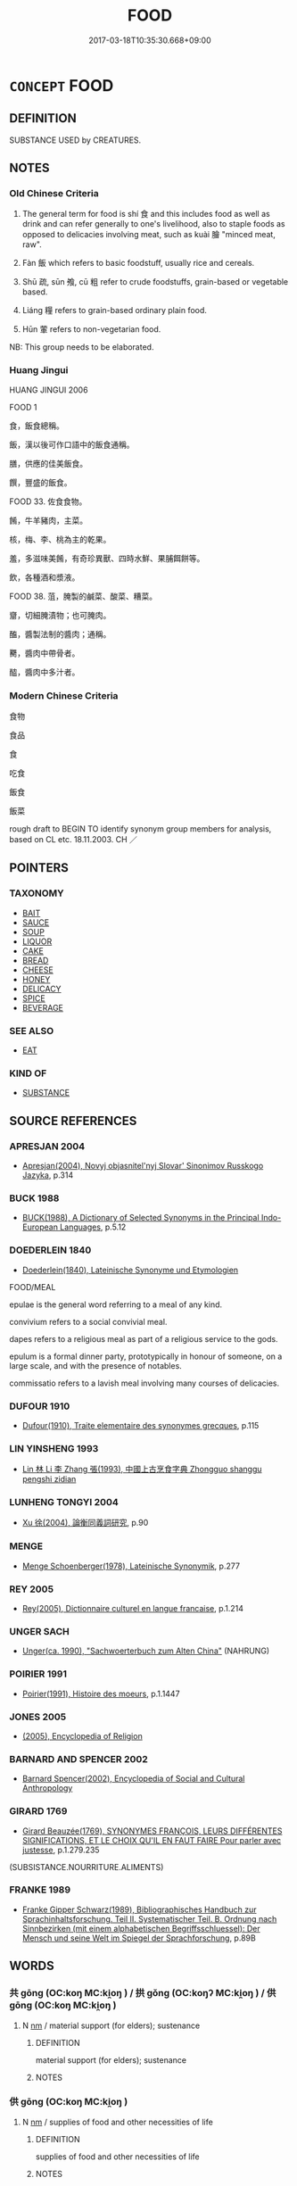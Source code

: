 # -*- mode: mandoku-tls-view -*-
#+TITLE: FOOD
#+DATE: 2017-03-18T10:35:30.668+09:00        
#+STARTUP: content
* =CONCEPT= FOOD
:PROPERTIES:
:CUSTOM_ID: uuid-0a5fe84c-54dd-4e85-9fdb-25fe8a30c5a7
:SYNONYM+:  NOURISHMENT
:SYNONYM+:  SUSTENANCE
:SYNONYM+:  NUTRIMENT
:SYNONYM+:  FARE
:SYNONYM+:  BREAD
:SYNONYM+:  DAILY BREAD
:SYNONYM+:  COOKING
:SYNONYM+:  CUISINE
:SYNONYM+:  FOODSTUFFS
:SYNONYM+:  EDIBLES
:SYNONYM+:  PROVENDER
:SYNONYM+:  REFRESHMENTS
:SYNONYM+:  MEALS
:SYNONYM+:  PROVISIONS
:SYNONYM+:  RATIONS
:SYNONYM+:  SOLIDS
:SYNONYM+:  INFORMAL EATS
:SYNONYM+:  EATABLES
:SYNONYM+:  NOSH
:SYNONYM+:  GRUB
:SYNONYM+:  CHOW
:SYNONYM+:  VITTLES
:SYNONYM+:  FORMAL COMESTIBLES
:SYNONYM+:  LITERARY VIANDS
:SYNONYM+:  DATED VICTUALS
:SYNONYM+:  ARCHAIC COMMONS
:SYNONYM+:  MEAT
:SYNONYM+:  ALIMENT
:TR_ZH: 食品
:TR_OCH: 食／飯
:END:
** DEFINITION

SUBSTANCE USED by CREATURES.

** NOTES

*** Old Chinese Criteria
1. The general term for food is shí 食 and this includes food as well as drink and can refer generally to one's livelihood, also to staple foods as opposed to delicacies involving meat, such as kuài 膾 "minced meat, raw".

2. Fàn 飯 which refers to basic foodstuff, usually rice and cereals.

3. Shū 疏, sūn 飧, cū 粗 refer to crude foodstuffs, grain-based or vegetable based.

4. Liáng 糧 refers to grain-based ordinary plain food.

5. Hūn 葷 refers to non-vegetarian food.

NB: This group needs to be elaborated.

*** Huang Jingui
HUANG JINGUI 2006

FOOD 1

食，飯食總稱。

飯，漢以後可作口語中的飯食通稱。

膳，供應的佳美飯食。

饌，豐盛的飯食。

FOOD 33. 佐食食物。

餚，牛羊豬肉，主菜。

核，梅、李、桃為主的乾果。

羞，多滋味美餚，有奇珍異獸、四時水鮮、果脯餌餅等。

飲，各種酒和漿液。

FOOD 38. 菹，腌製的鹹菜、酸菜、糟菜。

齏，切細腌漬物；也可腌肉。

醢，醬製法制的醬肉；通稱。

臡，醬肉中帶骨者。

醓，醬肉中多汁者。

*** Modern Chinese Criteria
食物

食品

食

吃食

飯食

飯菜

rough draft to BEGIN TO identify synonym group members for analysis, based on CL etc. 18.11.2003. CH ／

** POINTERS
*** TAXONOMY
 - [[tls:concept:BAIT][BAIT]]
 - [[tls:concept:SAUCE][SAUCE]]
 - [[tls:concept:SOUP][SOUP]]
 - [[tls:concept:LIQUOR][LIQUOR]]
 - [[tls:concept:CAKE][CAKE]]
 - [[tls:concept:BREAD][BREAD]]
 - [[tls:concept:CHEESE][CHEESE]]
 - [[tls:concept:HONEY][HONEY]]
 - [[tls:concept:DELICACY][DELICACY]]
 - [[tls:concept:SPICE][SPICE]]
 - [[tls:concept:BEVERAGE][BEVERAGE]]

*** SEE ALSO
 - [[tls:concept:EAT][EAT]]

*** KIND OF
 - [[tls:concept:SUBSTANCE][SUBSTANCE]]

** SOURCE REFERENCES
*** APRESJAN 2004
 - [[cite:APRESJAN-2004][Apresjan(2004), Novyj objasnitel'nyj Slovar' Sinonimov Russkogo Jazyka]], p.314

*** BUCK 1988
 - [[cite:BUCK-1988][BUCK(1988), A Dictionary of Selected Synonyms in the Principal Indo-European Languages]], p.5.12

*** DOEDERLEIN 1840
 - [[cite:DOEDERLEIN-1840][Doederlein(1840), Lateinische Synonyme und Etymologien]]

FOOD/MEAL

epulae is the general word referring to a meal of any kind.

convivium refers to a social convivial meal.

dapes refers to a religious meal as part of a religious service to the gods.

epulum is a formal dinner party, prototypically in honour of someone, on a large scale, and with the presence of notables.

commissatio refers to a lavish meal involving many courses of delicacies.

*** DUFOUR 1910
 - [[cite:DUFOUR-1910][Dufour(1910), Traite elementaire des synonymes grecques]], p.115

*** LIN YINSHENG 1993
 - [[cite:LIN-YINSHENG-1993][Lin  林 Li 李 Zhang 張(1993), 中國上古烹食字典 Zhongguo shanggu pengshi zidian]]
*** LUNHENG TONGYI 2004
 - [[cite:LUNHENG-TONGYI-2004][Xu 徐(2004), 論衡同義詞研究]], p.90

*** MENGE
 - [[cite:MENGE][Menge Schoenberger(1978), Lateinische Synonymik]], p.277

*** REY 2005
 - [[cite:REY-2005][Rey(2005), Dictionnaire culturel en langue francaise]], p.1.214

*** UNGER SACH
 - [[cite:UNGER-SACH][Unger(ca. 1990), "Sachwoerterbuch zum Alten China"]] (NAHRUNG)
*** POIRIER 1991
 - [[cite:POIRIER-1991][Poirier(1991), Histoire des moeurs]], p.1.1447

*** JONES 2005
 - [[cite:JONES-2005][(2005), Encyclopedia of Religion]]
*** BARNARD AND SPENCER 2002
 - [[cite:BARNARD-AND-SPENCER-2002][Barnard Spencer(2002), Encyclopedia of Social and Cultural Anthropology]]
*** GIRARD 1769
 - [[cite:GIRARD-1769][Girard Beauzée(1769), SYNONYMES FRANÇOIS, LEURS DIFFÉRENTES SIGNIFICATIONS, ET LE CHOIX QU'IL EN FAUT FAIRE Pour parler avec justesse]], p.1.279.235
 (SUBSISTANCE.NOURRITURE.ALIMENTS)
*** FRANKE 1989
 - [[cite:FRANKE-1989][Franke Gipper Schwarz(1989), Bibliographisches Handbuch zur Sprachinhaltsforschung. Teil II. Systematischer Teil. B. Ordnung nach Sinnbezirken (mit einem alphabetischen Begriffsschluessel): Der Mensch und seine Welt im Spiegel der Sprachforschung]], p.89B

** WORDS
   :PROPERTIES:
   :VISIBILITY: children
   :END:
*** 共 gōng (OC:koŋ MC:ki̯oŋ ) / 拱 gǒng (OC:koŋʔ MC:ki̯oŋ ) / 供 gōng (OC:koŋ MC:ki̯oŋ )
:PROPERTIES:
:CUSTOM_ID: uuid-2b6aab22-3fae-4509-b947-a7ec7baa9d8c
:Char+: 共(12,4/6) 
:Char+: 拱(64,6/9) 
:Char+: 供(9,6/8) 
:GY_IDS+: uuid-df0ef17d-04e9-4382-87d5-e6a239d1682b
:PY+: gōng     
:OC+: koŋ     
:MC+: ki̯oŋ     
:GY_IDS+: uuid-9d86a8d1-b69d-436e-be08-bce0842f224a
:PY+: gǒng     
:OC+: koŋʔ     
:MC+: ki̯oŋ     
:GY_IDS+: uuid-50a06f42-f097-493f-ae19-9a1d0ef56fe6
:PY+: gōng     
:OC+: koŋ     
:MC+: ki̯oŋ     
:END: 
**** N [[tls:syn-func::#uuid-e917a78b-5500-4276-a5fe-156b8bdecb7b][nm]] / material support (for elders); sustenance
:PROPERTIES:
:CUSTOM_ID: uuid-4725a1be-04a6-404b-a969-f76eab598828
:WARRING-STATES-CURRENCY: 4
:END:
****** DEFINITION

material support (for elders); sustenance

****** NOTES

*** 供 gōng (OC:koŋ MC:ki̯oŋ )
:PROPERTIES:
:CUSTOM_ID: uuid-b42b1be3-0788-4dcb-99bb-98604efcfce3
:Char+: 供(9,6/8) 
:GY_IDS+: uuid-50a06f42-f097-493f-ae19-9a1d0ef56fe6
:PY+: gōng     
:OC+: koŋ     
:MC+: ki̯oŋ     
:END: 
**** N [[tls:syn-func::#uuid-e917a78b-5500-4276-a5fe-156b8bdecb7b][nm]] / supplies of food and other necessities of life
:PROPERTIES:
:CUSTOM_ID: uuid-44b34062-7966-4a6f-8d08-8d0c814f50e6
:WARRING-STATES-CURRENCY: 3
:END:
****** DEFINITION

supplies of food and other necessities of life

****** NOTES

*** 具 jù (OC:ɡos MC:gi̯o )
:PROPERTIES:
:CUSTOM_ID: uuid-53151888-76e2-4c2f-bb09-abf743648c6c
:Char+: 具(12,6/8) 
:GY_IDS+: uuid-aa2a7159-1647-43b5-aa68-7568d264d84c
:PY+: jù     
:OC+: ɡos     
:MC+: gi̯o     
:END: 
**** N [[tls:syn-func::#uuid-76be1df4-3d73-4e5f-bbc2-729542645bc8][nab]] {[[tls:sem-feat::#uuid-f55cff2f-f0e3-4f08-a89c-5d08fcf3fe89][act]]} / preparations for a meal
:PROPERTIES:
:CUSTOM_ID: uuid-d565a891-3b19-43a9-8a66-05db4cc80bf0
:WARRING-STATES-CURRENCY: 2
:END:
****** DEFINITION

preparations for a meal

****** NOTES

*** 疏 shū (OC:sqra MC:ʂi̯ɤ )
:PROPERTIES:
:CUSTOM_ID: uuid-917c0b0b-fecf-4dc7-93d5-b40eac5b7df2
:Char+: 疏(103,7/12) 
:GY_IDS+: uuid-a09005af-0806-4a40-bb68-a4edff679243
:PY+: shū     
:OC+: sqra     
:MC+: ʂi̯ɤ     
:END: 
**** N [[tls:syn-func::#uuid-e917a78b-5500-4276-a5fe-156b8bdecb7b][nm]] / plain, undistinguished food, particularly vegetables[is there any nominal usage ??; usually used as...
:PROPERTIES:
:CUSTOM_ID: uuid-6bb62662-de45-4fa3-bfba-f59f32213309
:WARRING-STATES-CURRENCY: 3
:END:
****** DEFINITION

plain, undistinguished food, particularly vegetables

[is there any nominal usage ??; usually used as vadN: see COARSE][CA]

****** NOTES

*** 皽 zhāo (OC:tjaw MC:tɕiɛu )
:PROPERTIES:
:CUSTOM_ID: uuid-ab97258b-4fc9-4320-81c8-63f60c827ff3
:Char+: 皽(107,13/18) 
:GY_IDS+: uuid-bca02b4f-8c33-4bf9-8406-d78e74d6dbc7
:PY+: zhāo     
:OC+: tjaw     
:MC+: tɕiɛu     
:END: 
**** N [[tls:syn-func::#uuid-e917a78b-5500-4276-a5fe-156b8bdecb7b][nm]] / scurf (of fried meat,etc.)
:PROPERTIES:
:CUSTOM_ID: uuid-7901cdd0-3efa-4cd4-963b-2f63448ed6fa
:END:
****** DEFINITION

scurf (of fried meat,etc.)

****** NOTES

*** 福 fú (OC:pɯɡ MC:puk )
:PROPERTIES:
:CUSTOM_ID: uuid-4d544d96-7b58-4cd3-84fb-6057e527ff55
:Char+: 福(113,9/14) 
:GY_IDS+: uuid-ec66d029-10db-45b6-bcef-e7a8e33bc3ce
:PY+: fú     
:OC+: pɯɡ     
:MC+: puk     
:END: 
**** N [[tls:syn-func::#uuid-e917a78b-5500-4276-a5fe-156b8bdecb7b][nm]] / sacrificial meat and wine
:PROPERTIES:
:CUSTOM_ID: uuid-812f5ce7-578a-45dc-9ca4-bb2890014454
:WARRING-STATES-CURRENCY: 3
:END:
****** DEFINITION

sacrificial meat and wine

****** NOTES

*** 積 jī (OC:skleɡ MC:tsiɛk )
:PROPERTIES:
:CUSTOM_ID: uuid-3f3f82ce-a853-4354-899f-e09473d639f1
:Char+: 積(115,11/16) 
:GY_IDS+: uuid-c7989225-3ec8-42fe-a6ec-61f758bfb111
:PY+: jī     
:OC+: skleɡ     
:MC+: tsiɛk     
:END: 
**** N [[tls:syn-func::#uuid-e917a78b-5500-4276-a5fe-156b8bdecb7b][nm]] / supplies (esp. of food)
:PROPERTIES:
:CUSTOM_ID: uuid-9f537f4b-6fec-43a9-95ff-4f87e4b81dce
:WARRING-STATES-CURRENCY: 3
:END:
****** DEFINITION

supplies (esp. of food)

****** NOTES

*** 籹 nǚ (OC:naʔ MC:ɳi̯ɤ )
:PROPERTIES:
:CUSTOM_ID: uuid-24e6e996-7ef4-47d5-80fb-21bb596af8e0
:Char+: 籹(119,3/9) 
:GY_IDS+: uuid-23a9b648-aff5-408a-9c8b-01f40e6c0af9
:PY+: nǚ     
:OC+: naʔ     
:MC+: ɳi̯ɤ     
:END: 
**** N [[tls:syn-func::#uuid-e917a78b-5500-4276-a5fe-156b8bdecb7b][nm]] / dumplings made of rice-flour and honey (CC)
:PROPERTIES:
:CUSTOM_ID: uuid-3b4ca116-8fe6-4c52-87b2-dc83a4939026
:WARRING-STATES-CURRENCY: 1
:END:
****** DEFINITION

dumplings made of rice-flour and honey (CC)

****** NOTES

*** 粔 jù (OC:ɡaʔ MC:gi̯ɤ )
:PROPERTIES:
:CUSTOM_ID: uuid-c919f159-0d05-407f-86e6-a6da39ee4a1d
:Char+: 粔(119,5/11) 
:GY_IDS+: uuid-c6f60f0b-7c1e-47ac-a4de-373d20e44d12
:PY+: jù     
:OC+: ɡaʔ     
:MC+: gi̯ɤ     
:END: 
**** N [[tls:syn-func::#uuid-e917a78b-5500-4276-a5fe-156b8bdecb7b][nm]] / dumplings made of rice flour and honey (CC)
:PROPERTIES:
:CUSTOM_ID: uuid-c3d54ae5-40af-4cfa-9add-74ca90820e73
:WARRING-STATES-CURRENCY: 1
:END:
****** DEFINITION

dumplings made of rice flour and honey (CC)

****** NOTES

*** 麤 cū (OC:tshaa MC:tshuo̝ ) / 粗 cū (OC:skhaa MC:tshuo̝ )
:PROPERTIES:
:CUSTOM_ID: uuid-ac5554df-7ec2-4ddb-9cdf-27abe951dcbc
:Char+: 麤(198,22/33) 
:Char+: 粗(119,5/11) 
:GY_IDS+: uuid-5a42b7bc-9c10-4ade-ba1f-e76277cf528b
:PY+: cū     
:OC+: tshaa     
:MC+: tshuo̝     
:GY_IDS+: uuid-f4571749-de51-4b88-a3d6-151b71de9a18
:PY+: cū     
:OC+: skhaa     
:MC+: tshuo̝     
:END: 
**** N [[tls:syn-func::#uuid-e917a78b-5500-4276-a5fe-156b8bdecb7b][nm]] / not properly threshed grain; crude food; coarse rice
:PROPERTIES:
:CUSTOM_ID: uuid-05b9cbba-7717-47e3-b611-25df5734dbf6
:WARRING-STATES-CURRENCY: 3
:END:
****** DEFINITION

not properly threshed grain; crude food; coarse rice

****** NOTES

******* Examples
ZZ 4.136: plain cuisine; ZZ 17.593: crude and visible (parts of the material world); LIJI 2.46 (of sound) coarse; (of a vessel) crude and large; LIJI 10.32 coarse (of ceremonies); LIJI 10.39f: coarse (of people); HF 20.29.2: 長短，麤靡

*** 粻 zhāng (OC:krlaŋ MC:ʈi̯ɐŋ )
:PROPERTIES:
:CUSTOM_ID: uuid-20071ebe-b3a7-453e-91a0-3a46e18958c8
:Char+: 粻(119,8/14) 
:GY_IDS+: uuid-69cb5474-4d99-4af2-b0b1-d96f31b6c8c2
:PY+: zhāng     
:OC+: krlaŋ     
:MC+: ʈi̯ɐŋ     
:END: 
**** N [[tls:syn-func::#uuid-e917a78b-5500-4276-a5fe-156b8bdecb7b][nm]] / provisions of food
:PROPERTIES:
:CUSTOM_ID: uuid-26762126-3ee6-477a-9f40-d93f10fd57a5
:END:
****** DEFINITION

provisions of food

****** NOTES

*** 糗 qiǔ (OC:khuʔ MC:khɨu )
:PROPERTIES:
:CUSTOM_ID: uuid-d83eae6d-b42a-42cb-b07e-60d37bf8b83f
:Char+: 糗(119,10/16) 
:GY_IDS+: uuid-834ae9e3-cf27-462e-8bfa-83a15fc694fa
:PY+: qiǔ     
:OC+: khuʔ     
:MC+: khɨu     
:END: 
**** N [[tls:syn-func::#uuid-e917a78b-5500-4276-a5fe-156b8bdecb7b][nm]] / dry provisions; parched wheat or rice
:PROPERTIES:
:CUSTOM_ID: uuid-eef23813-4379-4c0c-9893-969c4a2c5919
:END:
****** DEFINITION

dry provisions; parched wheat or rice

****** NOTES

******* Examples
SHU 0174

 甲戌我惟征徐戎 On the day jia3-xu1,we will march against the Ro2ng of Xu2.

 峙乃糗糧 Procure your dry provisions, [CA]

LIJI 12; Couvreur 1.640f; Su1n Xi1da4n 7.90f; tr. Legge 1.460

 羞： 22... For confections,

 糗，餌，粉，酏。 there were dried cakes, and rice-flour scones. [CA]

*** 糝 sǎn (OC:suumʔ MC:səm )
:PROPERTIES:
:CUSTOM_ID: uuid-4620d0c6-3c98-41fd-b2a1-955091addb28
:Char+: 糝(119,11/17) 
:GY_IDS+: uuid-dc90fdb9-a612-4724-9fae-8acd21968129
:PY+: sǎn     
:OC+: suumʔ     
:MC+: səm     
:END: 
**** V [[tls:syn-func::#uuid-c20780b3-41f9-491b-bb61-a269c1c4b48f][vi]] {[[tls:sem-feat::#uuid-f55cff2f-f0e3-4f08-a89c-5d08fcf3fe89][act]]} / mix rice into (soup)   [LIJI: that refers to dumplings or cakes which consist of equal quantities o...
:PROPERTIES:
:CUSTOM_ID: uuid-076d09ba-707c-41e9-9dbb-834259d0fd1d
:END:
****** DEFINITION

mix rice into (soup)   [LIJI: that refers to dumplings or cakes which consist of equal quantities of beef, mutton  and pork which are mixed with rice, formed into balls and fried][CA]

****** NOTES

******* Examples
ZZ 28.1151

 七日不火食， he had no cooked food to eat for seven days, 

 藜羹不糝， but only some chenopod soup without any rice mixed in. [CA]

*** 糧 liáng (OC:ɡ-raŋ MC:li̯ɐŋ )
:PROPERTIES:
:CUSTOM_ID: uuid-f0a74a69-ae17-46ed-aff1-0d9edeb59dab
:Char+: 糧(119,12/18) 
:GY_IDS+: uuid-6900d878-736a-4584-9140-a097845e2ff9
:PY+: liáng     
:OC+: ɡ-raŋ     
:MC+: li̯ɐŋ     
:END: 
**** N [[tls:syn-func::#uuid-e917a78b-5500-4276-a5fe-156b8bdecb7b][nm]] / grain, provisions; food rations for travel; provisions, rations
:PROPERTIES:
:CUSTOM_ID: uuid-b006f55f-3424-4c57-b505-1bdbc14e7db3
:END:
****** DEFINITION

grain, provisions; food rations for travel; provisions, rations

****** NOTES

******* Examples
HF 32.52.2: (when attacking a state to take along) food supplies/provisions (for ten days)

HSWZ 02.01.04; tr. Hightower 1951, p. 38

 吾軍有七日糧爾。 ” Our army has only seven days � rations. 罜 CA]

*** 葷 hūn (OC:qhun MC:hi̯un )
:PROPERTIES:
:CUSTOM_ID: uuid-6f66c076-32ff-411a-b02d-715767b0bab1
:Char+: 葷(140,9/15) 
:GY_IDS+: uuid-d65994d5-943f-4025-bb48-954044de7a3d
:PY+: hūn     
:OC+: qhun     
:MC+: hi̯un     
:END: 
**** N [[tls:syn-func::#uuid-e917a78b-5500-4276-a5fe-156b8bdecb7b][nm]] / non-vegetarian food; meat
:PROPERTIES:
:CUSTOM_ID: uuid-4cb0f31c-cd9f-4fa4-8432-d9aa0fc86b20
:END:
****** DEFINITION

non-vegetarian food; meat

****** NOTES

******* Examples
ZHUANG 4.1.26; Guo Qingfan 146; Wang Shumin 130; Fang Yong 110; Chen Guying 116

 唯不飲酒不茹葷者 "and it's been several months 

 數月矣。 since I've drunk wine or tasted meat. [CA]

*** 薧 kǎo (OC:khoowʔ MC:khɑu )
:PROPERTIES:
:CUSTOM_ID: uuid-e6a52f3d-4c2f-4973-9902-0ad0b1c6092b
:Char+: 薧(140,13/19) 
:GY_IDS+: uuid-c88bc851-7f49-4f16-8943-2a056e4427e5
:PY+: kǎo     
:OC+: khoowʔ     
:MC+: khɑu     
:END: 
**** N [[tls:syn-func::#uuid-e917a78b-5500-4276-a5fe-156b8bdecb7b][nm]] / dried food (often fish)  (LI; ZHOULI)
:PROPERTIES:
:CUSTOM_ID: uuid-8c1f2bef-8f87-4a39-b57e-2e120fcc9300
:END:
****** DEFINITION

dried food (often fish)  (LI; ZHOULI)

****** NOTES

*** 醯 xī (OC:qhee MC:hei )
:PROPERTIES:
:CUSTOM_ID: uuid-8c523167-61ff-4716-931f-cf79be25dfcb
:Char+: 醯(164,12/19) 
:GY_IDS+: uuid-b2250149-ec53-4ddb-9ac0-35ded4eed655
:PY+: xī     
:OC+: qhee     
:MC+: hei     
:END: 
**** N [[tls:syn-func::#uuid-e917a78b-5500-4276-a5fe-156b8bdecb7b][nm]] / minced food in vinegar (LIJI)
:PROPERTIES:
:CUSTOM_ID: uuid-e02de781-e6ea-42dd-a131-c8eca5631f3b
:WARRING-STATES-CURRENCY: 3
:END:
****** DEFINITION

minced food in vinegar (LIJI)

****** NOTES

*** 食 shí (OC:ɢljɯɡ MC:ʑɨk )
:PROPERTIES:
:CUSTOM_ID: uuid-64176734-e1e3-491d-8815-79ca2cca12f0
:Char+: 食(184,0/9) 
:GY_IDS+: uuid-fb91d199-ddfe-4744-88c7-2e61e96d9913
:PY+: shí     
:OC+: ɢljɯɡ     
:MC+: ʑɨk     
:END: 
**** N [[tls:syn-func::#uuid-e917a78b-5500-4276-a5fe-156b8bdecb7b][nm]] / Note that Lù Démíng reads this meaning as sì in several places of 經典釋文: provisions; food supply; st...
:PROPERTIES:
:CUSTOM_ID: uuid-cd902983-7a39-4205-b48c-0394ac183b08
:WARRING-STATES-CURRENCY: 5
:END:
****** DEFINITION

Note that Lù Démíng reads this meaning as sì in several places of 經典釋文: provisions; food supply; staple food; food for general sustenance while at home; (e.g. beg for) something to eat; food supplies;  fodder (e.g. for horses)

****** NOTES

******* Examples
HF 47.07:01; jiaoshi 145; jishi 976; jiaozhu 639; shiping 1629

 不能具美食而勸餓人飯， Those who cannot provide good food but encourage the famished to eat,

 不為能活餓者也； are not the kinds of people who are able to make the famished survive.[CA]

**** N [[tls:syn-func::#uuid-e917a78b-5500-4276-a5fe-156b8bdecb7b][nm]] {[[tls:sem-feat::#uuid-2e48851c-928e-40f0-ae0d-2bf3eafeaa17][figurative]]} / (spiritual) nourishment
:PROPERTIES:
:CUSTOM_ID: uuid-ebdc8faf-0319-469b-bc1c-d5817187a9e2
:END:
****** DEFINITION

(spiritual) nourishment

****** NOTES

*** 飧 sūn (OC:squun MC:suo̝n )
:PROPERTIES:
:CUSTOM_ID: uuid-e345a847-fc7c-4739-97ac-0c9dce9c28c4
:Char+: 飧(184,3/12) 
:GY_IDS+: uuid-dc2ac185-7b70-4fae-9c6b-27a0dbe9e8a8
:PY+: sūn     
:OC+: squun     
:MC+: suo̝n     
:END: 
**** N [[tls:syn-func::#uuid-b6da65fd-429f-4245-9f94-a22078cc0512][ncc]] / meal
:PROPERTIES:
:CUSTOM_ID: uuid-e96846f3-2193-4341-ace3-6ce5e5f25452
:END:
****** DEFINITION

meal

****** NOTES

**** N [[tls:syn-func::#uuid-e917a78b-5500-4276-a5fe-156b8bdecb7b][nm]] / food for general sustenance while at home [someimtes referring to the food consumed during the even...
:PROPERTIES:
:CUSTOM_ID: uuid-fe6aef59-0086-4994-a2bc-7ae4a77aaf20
:WARRING-STATES-CURRENCY: 3
:END:
****** DEFINITION

food for general sustenance while at home [someimtes referring to the food consumed during the evening meal][CA]

****** NOTES

******* Examples
YTL 04.17.19; Wang 1992: 157; Wang 1995: 221; Lu: 241f; tr. Gale 1931: 110f;

 趙宣孟之魚飧， the meager fish fare of Zha4o Xua1nme4ng

 甘於智伯之芻豢， far more delicious than all the viands of Zhi4 Bo2;[CA]

GONGYANG Xuan 6.1; ssj: 1635; tr. Malmqvist 1971: 182 俯而闚其戶， He bent down and peeped under the door

 方食魚飧。 (and saw that) Jaw Duenn was just eating a (simple) meal of fish.

GONGYANG Xuan 6.1; ssj: 1635; tr. Malmqvist 1971: 182

 子為晉國重卿而食魚飧， You are an important minister in the state of Jinn and yet you supper on fish.

**** V [[tls:syn-func::#uuid-c20780b3-41f9-491b-bb61-a269c1c4b48f][vi]] {[[tls:sem-feat::#uuid-f55cff2f-f0e3-4f08-a89c-5d08fcf3fe89][act]]} / LIJI: add liquid to the rice before and eat it, probably at the end of a meal (see WANGLI: 1661)Rar...
:PROPERTIES:
:CUSTOM_ID: uuid-a1e3254d-6dcf-4fac-9471-09d35b40de96
:END:
****** DEFINITION

LIJI: add liquid to the rice before and eat it, probably at the end of a meal (see WANGLI: 1661)



Rarely also: 'eat a warm meal'

GY 08.01.03/287

 優施出， 

 里克辟奠， 

 不飧而寑〔一〕。 

( 飧 : 熟食曰飧。 )

****** NOTES

******* Examples
YUBIAN: 飧，水和飯也。 [CA]

*** 飯 fàn (OC:bons MC:bi̯ɐn )
:PROPERTIES:
:CUSTOM_ID: uuid-a16f9a69-31be-44f3-b95a-ff9878ca897d
:Char+: 飯(184,4/13) 
:GY_IDS+: uuid-e3185b21-0392-4eba-a87c-52d052848811
:PY+: fàn     
:OC+: bons     
:MC+: bi̯ɐn     
:END: 
**** N [[tls:syn-func::#uuid-b6da65fd-429f-4245-9f94-a22078cc0512][ncc]] / meal
:PROPERTIES:
:CUSTOM_ID: uuid-918cef23-ae17-4a54-995a-96819308538a
:END:
****** DEFINITION

meal

****** NOTES

**** N [[tls:syn-func::#uuid-e917a78b-5500-4276-a5fe-156b8bdecb7b][nm]] / cereal; staple foodstuff; grain/rice based foodstuffsgeneral: a meal
:PROPERTIES:
:CUSTOM_ID: uuid-be1ceccd-0603-47e2-987f-ebdb8af2cea0
:END:
****** DEFINITION

cereal; staple foodstuff; grain/rice based foodstuffs

general: a meal

****** NOTES

******* Examples
HF 32.21:01; jiaoshi 493; jishi 638; jiaozhu 380; shiping 1107 

 夫嬰兒相與戲也， When children play together

 以塵為飯， they take dust as food

 以塗為羹， they take mud as gruel

 以木為胾， and they take pieces of wood as chunks of meat.[CA]

*** 餉 xiǎng (OC:qhjaŋs MC:ɕi̯ɐŋ ) / 饟 shàng (OC:hnjaŋs MC:ɕi̯ɐŋ )
:PROPERTIES:
:CUSTOM_ID: uuid-1a4a8ff0-112a-471c-a250-d30fe4e2019b
:Char+: 餉(184,6/15) 
:Char+: 饟(184,17/26) 
:GY_IDS+: uuid-31868efc-aa83-4b8b-b7db-934195ae6556
:PY+: xiǎng     
:OC+: qhjaŋs     
:MC+: ɕi̯ɐŋ     
:GY_IDS+: uuid-e5b7d2e1-1c19-4f8b-b6f7-66c63f365faa
:PY+: shàng     
:OC+: hnjaŋs     
:MC+: ɕi̯ɐŋ     
:END: 
**** N [[tls:syn-func::#uuid-e917a78b-5500-4276-a5fe-156b8bdecb7b][nm]] / food SHI
:PROPERTIES:
:CUSTOM_ID: uuid-6c6f4b90-91ab-4378-83d9-f0c4792fa846
:END:
****** DEFINITION

food SHI

****** NOTES

*** 養 yǎng (OC:laŋʔ MC:ji̯ɐŋ )
:PROPERTIES:
:CUSTOM_ID: uuid-96e537b7-a244-406d-bab9-c5ab3b657d21
:Char+: 養(184,6/15) 
:GY_IDS+: uuid-92f29a2b-3594-46e4-8f04-d3526008846f
:PY+: yǎng     
:OC+: laŋʔ     
:MC+: ji̯ɐŋ     
:END: 
**** N [[tls:syn-func::#uuid-e917a78b-5500-4276-a5fe-156b8bdecb7b][nm]] / means of support, sustenance; nourishment
:PROPERTIES:
:CUSTOM_ID: uuid-df1a824b-86ce-43a5-8494-8ee5b9d01576
:WARRING-STATES-CURRENCY: 4
:END:
****** DEFINITION

means of support, sustenance; nourishment

****** NOTES

*** 餔 bū (OC:paa MC:puo̝ )
:PROPERTIES:
:CUSTOM_ID: uuid-dcce596f-ce66-4391-bc6e-c97bbbf1988d
:Char+: 餔(184,7/16) 
:GY_IDS+: uuid-cf0337d9-fd1a-476f-a9af-471b9c132274
:PY+: bū     
:OC+: paa     
:MC+: puo̝     
:END: 
**** N [[tls:syn-func::#uuid-8717712d-14a4-4ae2-be7a-6e18e61d929b][n]] / meal
:PROPERTIES:
:CUSTOM_ID: uuid-5f8f18dc-827a-44d6-b0b4-f036b6650119
:WARRING-STATES-CURRENCY: 4
:END:
****** DEFINITION

meal

****** NOTES

*** 餗 sù (OC:sooɡ MC:suk )
:PROPERTIES:
:CUSTOM_ID: uuid-474c2fce-f252-4d8e-892b-4e416855712b
:Char+: 餗(184,7/16) 
:GY_IDS+: uuid-e06d4f3f-fe5c-4604-b9ae-b73a6d9a335f
:PY+: sù     
:OC+: sooɡ     
:MC+: suk     
:END: 
**** N [[tls:syn-func::#uuid-e917a78b-5500-4276-a5fe-156b8bdecb7b][nm]] / stew (of meat and vegetables)
:PROPERTIES:
:CUSTOM_ID: uuid-101e3b0c-49d4-4d27-9257-c55302163fb9
:END:
****** DEFINITION

stew (of meat and vegetables)

****** NOTES

*** 餐 cān (OC:tshaan MC:tshɑn )
:PROPERTIES:
:CUSTOM_ID: uuid-189bc8a4-9117-447f-ab77-64e7a65e673f
:Char+: 餐(184,7/16) 
:GY_IDS+: uuid-0817b90c-412d-4510-b8f9-d9b74da71109
:PY+: cān     
:OC+: tshaan     
:MC+: tshɑn     
:END: 
**** N [[tls:syn-func::#uuid-e917a78b-5500-4276-a5fe-156b8bdecb7b][nm]] / food; foodstuff
:PROPERTIES:
:CUSTOM_ID: uuid-cf877b7d-a9ad-4aa4-b965-86cdee42cfa5
:WARRING-STATES-CURRENCY: 3
:END:
****** DEFINITION

food; foodstuff

****** NOTES

*** 餱 hóu (OC:ɡoo MC:ɦu )
:PROPERTIES:
:CUSTOM_ID: uuid-35265ab6-575a-4147-a525-58c53127c032
:Char+: 餱(184,9/18) 
:GY_IDS+: uuid-f452ec27-9f2a-4ce2-a664-0ea27af785bb
:PY+: hóu     
:OC+: ɡoo     
:MC+: ɦu     
:END: 
**** N [[tls:syn-func::#uuid-e917a78b-5500-4276-a5fe-156b8bdecb7b][nm]] / provisions; dried foodstuff
:PROPERTIES:
:CUSTOM_ID: uuid-40a57c96-19f4-4d69-ae6c-656071adfc9a
:WARRING-STATES-CURRENCY: 3
:END:
****** DEFINITION

provisions; dried foodstuff

****** NOTES

******* Examples
SHI 190.2 或負其餱。 some carry on their backs their provisions; [CA]

ZUO Xiang 9.5 (564 B.C.); Y:967; W:802; L:440

 「修器備，浘 ook to your weapons that they be read for service;

 盛餱糧， prepare dried and other provisions; [CA]

ZUO Zhao zhuan 32.03 書餱糧， and wrote down the amount of provisions, [CA]

*** 饌 zhuàn (OC:sɡrons MC:ɖʐiɛn )
:PROPERTIES:
:CUSTOM_ID: uuid-0ffc80f8-1fe0-4b27-bc00-678a27501146
:Char+: 饌(184,12/21) 
:GY_IDS+: uuid-3ed39114-a92c-47a3-924a-2167f3282e00
:PY+: zhuàn     
:OC+: sɡrons     
:MC+: ɖʐiɛn     
:END: 
**** N [[tls:syn-func::#uuid-e917a78b-5500-4276-a5fe-156b8bdecb7b][nm]] / provisions; food; meal; dish
:PROPERTIES:
:CUSTOM_ID: uuid-9b5b4ae7-c8d7-492b-9446-1a02992c8edb
:END:
****** DEFINITION

provisions; food; meal; dish

****** NOTES

******* Examples
LIJI 8; Couvreur 1.490f; Su1n Xi1da4n 6.24f; tr. Legge 1.359 適饌省醴， 19. He (then) went to look at the food and examine the liquor. [CA]

*** 饔 yōng (OC:qoŋ MC:ʔi̯oŋ )
:PROPERTIES:
:CUSTOM_ID: uuid-f5193ff3-ee16-41c9-bf92-10f63031fc6d
:Char+: 饔(184,13/22) 
:GY_IDS+: uuid-9e654fb5-d02f-45ec-84ae-01ae968f01ee
:PY+: yōng     
:OC+: qoŋ     
:MC+: ʔi̯oŋ     
:END: 
**** N [[tls:syn-func::#uuid-e917a78b-5500-4276-a5fe-156b8bdecb7b][nm]] / SHI: cooked food or food ready for consumption; MENG 6B10: banquet (in the morning?)�
:PROPERTIES:
:CUSTOM_ID: uuid-677989c6-3be6-4e06-bc60-4a1b8de2440c
:END:
****** DEFINITION

SHI: cooked food or food ready for consumption; MENG 6B10: banquet (in the morning?)�

****** NOTES

**** V [[tls:syn-func::#uuid-fbfb2371-2537-4a99-a876-41b15ec2463c][vtoN]] / MENG 3A4: make one's own food for breakfast [really for breakfast or prepare food in general??][CA]
:PROPERTIES:
:CUSTOM_ID: uuid-4f93a154-bba1-4456-940c-3a5bce198a5f
:END:
****** DEFINITION

MENG 3A4: make one's own food for breakfast [really for breakfast or prepare food in general??][CA]

****** NOTES

*** 鱻 xiān (OC:sen MC:siɛn )
:PROPERTIES:
:CUSTOM_ID: uuid-652fcdaa-64a1-4d81-943b-cebd6d20f49e
:Char+: 鱻(195,22/33) 
:GY_IDS+: uuid-bd584c1d-ec09-41a6-a4e5-9e3b8aed1766
:PY+: xiān     
:OC+: sen     
:MC+: siɛn     
:END: 
**** SOURCE REFERENCES
***** WANG FENGYANG 1993
 - [[cite:WANG-FENGYANG-1993][Wang 王(1993), 古辭辨 Gu ci bian]], p.576.1

**** N [[tls:syn-func::#uuid-e917a78b-5500-4276-a5fe-156b8bdecb7b][nm]] / fresh foodstuff (ZHOULI)
:PROPERTIES:
:CUSTOM_ID: uuid-14f007e0-4c58-4250-a881-95270db45c29
:END:
****** DEFINITION

fresh foodstuff (ZHOULI)

****** NOTES

*** 麴 qū (OC:khuɡ MC:khuk )
:PROPERTIES:
:CUSTOM_ID: uuid-c08ccc57-41df-4ade-82b5-b810a94d558f
:Char+: 麴(199,8/19) 
:GY_IDS+: uuid-4aedeb14-ab6e-451c-931d-8418bab10b57
:PY+: qū     
:OC+: khuɡ     
:MC+: khuk     
:END: 
**** N [[tls:syn-func::#uuid-e917a78b-5500-4276-a5fe-156b8bdecb7b][nm]] / leaven; yeast
:PROPERTIES:
:CUSTOM_ID: uuid-125f789e-1d68-49e8-9e15-0cc247ff378f
:END:
****** DEFINITION

leaven; yeast

****** NOTES

*** 齏 jī (OC:MC:tsei )
:PROPERTIES:
:CUSTOM_ID: uuid-74ad081a-0fe2-4da1-8b35-48630e10a02e
:Char+: 齏(210,9/23) 
:GY_IDS+: uuid-582442da-3718-41c6-aea6-1ec09923ea59
:PY+: jī     
:MC+: tsei     
:END: 
**** N [[tls:syn-func::#uuid-e917a78b-5500-4276-a5fe-156b8bdecb7b][nm]] / pickled food
:PROPERTIES:
:CUSTOM_ID: uuid-a7c62a19-ad65-470c-95bf-4603ffc9ee2d
:END:
****** DEFINITION

pickled food

****** NOTES

*** 常珍 chángzhēn (OC:djaŋ k-lɯn MC:dʑi̯ɐŋ ʈin )
:PROPERTIES:
:CUSTOM_ID: uuid-72cf88be-788a-456a-a4d7-9b4d8346746b
:Char+: 常(50,8/11) 珍(96,5/9) 
:GY_IDS+: uuid-08f4ae72-fbe2-480f-ba8b-797bd621e285 uuid-24d653fc-72a5-4769-9872-915b1baa2dd7
:PY+: cháng zhēn    
:OC+: djaŋ k-lɯn    
:MC+: dʑi̯ɐŋ ʈin    
:END: 
**** N [[tls:syn-func::#uuid-ebc1516d-e718-4b5b-ba40-aa8f43bd0e86][NPm]] / standard fare, standard food
:PROPERTIES:
:CUSTOM_ID: uuid-d7bfaa11-ce3a-4641-b97d-0d2a84f11ef2
:END:
****** DEFINITION

standard fare, standard food

****** NOTES

*** 畜積 xùjī (OC:qhluɡ skleɡ MC:huk tsiɛk )
:PROPERTIES:
:CUSTOM_ID: uuid-ea4c2367-b758-497b-9eef-9c98e0beca83
:Char+: 畜(102,5/10) 積(115,11/16) 
:GY_IDS+: uuid-b96143e5-daab-41be-a7c7-a2171e6a3027 uuid-c7989225-3ec8-42fe-a6ec-61f758bfb111
:PY+: xù jī    
:OC+: qhluɡ skleɡ    
:MC+: huk tsiɛk    
:END: 
**** N [[tls:syn-func::#uuid-ebc1516d-e718-4b5b-ba40-aa8f43bd0e86][NPm]] / accumulated food supplies
:PROPERTIES:
:CUSTOM_ID: uuid-7817f6c6-9d18-4b0e-88e5-8e742bcc48d0
:END:
****** DEFINITION

accumulated food supplies

****** NOTES

*** 異饌 yìzhuàn (OC:p-lɯɡs sɡrons MC:jɨ ɖʐiɛn )
:PROPERTIES:
:CUSTOM_ID: uuid-eadb059f-c5a6-45bc-8219-96128fc222bd
:Char+: 異(102,6/12) 饌(184,12/21) 
:GY_IDS+: uuid-2358b4e4-e373-45a4-ba89-da230502ff10 uuid-3ed39114-a92c-47a3-924a-2167f3282e00
:PY+: yì zhuàn    
:OC+: p-lɯɡs sɡrons    
:MC+: jɨ ɖʐiɛn    
:END: 
**** N [[tls:syn-func::#uuid-ebc1516d-e718-4b5b-ba40-aa8f43bd0e86][NPm]] / exotic food; exotic dishes; outlandish fare
:PROPERTIES:
:CUSTOM_ID: uuid-48e3f844-bc6e-4089-a975-7ef878e02adc
:END:
****** DEFINITION

exotic food; exotic dishes; outlandish fare

****** NOTES

*** 疏食 shūshí (OC:sqra ɢljɯɡ MC:ʂi̯ɤ ʑɨk )
:PROPERTIES:
:CUSTOM_ID: uuid-c2876ecf-bfc7-46bb-9b0a-cd0481f585fe
:Char+: 疏(103,7/12) 食(184,0/9) 
:GY_IDS+: uuid-a09005af-0806-4a40-bb68-a4edff679243 uuid-fb91d199-ddfe-4744-88c7-2e61e96d9913
:PY+: shū shí    
:OC+: sqra ɢljɯɡ    
:MC+: ʂi̯ɤ ʑɨk    
:END: 
COMPOUND TYPE: [[tls:comp-type::#uuid-5b48f178-8d57-4c4f-971b-da988f6e76c7][ad]]


**** N [[tls:syn-func::#uuid-ebc1516d-e718-4b5b-ba40-aa8f43bd0e86][NPm]] / simple food
:PROPERTIES:
:CUSTOM_ID: uuid-a8314e53-d601-4e8a-9def-b45f57b5d9e2
:END:
****** DEFINITION

simple food

****** NOTES

*** 米粟 mǐsù (OC:miiʔ soɡ MC:mei si̯ok )
:PROPERTIES:
:CUSTOM_ID: uuid-69904fba-99ab-4098-a4ae-c582d5032817
:Char+: 米(119,0/6) 粟(119,6/12) 
:GY_IDS+: uuid-a0e337c1-0627-44bb-a03e-94e8dc33ca27 uuid-05f1a4e4-b20f-4d9a-b37c-dce9dcda4783
:PY+: mǐ sù    
:OC+: miiʔ soɡ    
:MC+: mei si̯ok    
:END: 
**** N [[tls:syn-func::#uuid-ebc1516d-e718-4b5b-ba40-aa8f43bd0e86][NPm]] / provisions
:PROPERTIES:
:CUSTOM_ID: uuid-9956adb5-97d8-4db0-a5ea-90e2393acc9f
:WARRING-STATES-CURRENCY: 3
:END:
****** DEFINITION

provisions

****** NOTES

*** 糧食 liángshí (OC:ɡ-raŋ ɢljɯɡ MC:li̯ɐŋ ʑɨk )
:PROPERTIES:
:CUSTOM_ID: uuid-a6c72343-46e8-4ebe-9250-2422b2420901
:Char+: 糧(119,12/18) 食(184,0/9) 
:GY_IDS+: uuid-6900d878-736a-4584-9140-a097845e2ff9 uuid-fb91d199-ddfe-4744-88c7-2e61e96d9913
:PY+: liáng shí    
:OC+: ɡ-raŋ ɢljɯɡ    
:MC+: li̯ɐŋ ʑɨk    
:END: 
**** N [[tls:syn-func::#uuid-0ae78c50-f7f7-4ab0-bb28-9375998ac032][NP{N1=N2}]] {[[tls:sem-feat::#uuid-f8182437-4c38-4cc9-a6f8-b4833cdea2ba][nonreferential]]} / foodstuff; food supplies (of an army)
:PROPERTIES:
:CUSTOM_ID: uuid-6019d20c-e32a-4286-b427-ff0b8bbfa953
:WARRING-STATES-CURRENCY: 3
:END:
****** DEFINITION

foodstuff; food supplies (of an army)

****** NOTES

*** 資糧 zīliáng (OC:sti ɡ-raŋ MC:tsi li̯ɐŋ )
:PROPERTIES:
:CUSTOM_ID: uuid-4fa1bb40-d33e-42b9-83bd-bf31d4b1e985
:Char+: 資(154,6/13) 糧(119,12/18) 
:GY_IDS+: uuid-74abbef6-ebd5-4561-8d34-65cf258f7e71 uuid-6900d878-736a-4584-9140-a097845e2ff9
:PY+: zī liáng    
:OC+: sti ɡ-raŋ    
:MC+: tsi li̯ɐŋ    
:END: 
**** N [[tls:syn-func::#uuid-ebc1516d-e718-4b5b-ba40-aa8f43bd0e86][NPm]] / food, foodstuff
:PROPERTIES:
:CUSTOM_ID: uuid-a6700451-bfb4-4669-ad49-dc0b45c6de34
:END:
****** DEFINITION

food, foodstuff

****** NOTES

*** 酒食 jiǔshí (OC:skluʔ ɢljɯɡ MC:tsɨu ʑɨk )
:PROPERTIES:
:CUSTOM_ID: uuid-6e252c44-6bcc-446f-86b8-b698224b9b80
:Char+: 酒(164,3/10) 食(184,0/9) 
:GY_IDS+: uuid-359a79ae-d0f5-4e16-bdd7-195338702acc uuid-fb91d199-ddfe-4744-88c7-2e61e96d9913
:PY+: jiǔ shí    
:OC+: skluʔ ɢljɯɡ    
:MC+: tsɨu ʑɨk    
:END: 
**** N [[tls:syn-func::#uuid-0e71a24c-2529-482a-a575-a4f143a9890b][NP{N1&N2}]] / elaborate meal where wine is being served
:PROPERTIES:
:CUSTOM_ID: uuid-73f0f9c0-13f1-46c6-8bf0-8c393b9b5c6f
:WARRING-STATES-CURRENCY: 3
:END:
****** DEFINITION

elaborate meal where wine is being served

****** NOTES

*** 飯食 fànshí (OC:bonʔ ɢljɯɡ MC:bi̯ɐn ʑɨk )
:PROPERTIES:
:CUSTOM_ID: uuid-46f99d8e-7d84-462f-bcb6-5a9d027d0bbd
:Char+: 飯(184,4/13) 食(184,0/9) 
:GY_IDS+: uuid-20f1bf30-7ede-44d6-adc8-212907a0afb0 uuid-fb91d199-ddfe-4744-88c7-2e61e96d9913
:PY+: fàn shí    
:OC+: bonʔ ɢljɯɡ    
:MC+: bi̯ɐn ʑɨk    
:END: 
**** N [[tls:syn-func::#uuid-ebc1516d-e718-4b5b-ba40-aa8f43bd0e86][NPm]] / food
:PROPERTIES:
:CUSTOM_ID: uuid-c766c4f3-ef59-4aa9-917d-e02efdfc5721
:END:
****** DEFINITION

food

****** NOTES

*** 飲食 yǐnshí (OC:qrɯmʔ ɢljɯɡ MC:ʔim ʑɨk )
:PROPERTIES:
:CUSTOM_ID: uuid-8d957b3d-ff4c-4550-823f-534df5de1230
:Char+: 飲(184,4/13) 食(184,0/9) 
:GY_IDS+: uuid-e398f467-f96e-4c65-825e-135deb8b5b7e uuid-fb91d199-ddfe-4744-88c7-2e61e96d9913
:PY+: yǐn shí    
:OC+: qrɯmʔ ɢljɯɡ    
:MC+: ʔim ʑɨk    
:END: 
COMPOUND TYPE: [[tls:comp-type::#uuid-ead12a1f-64dc-4e8e-be44-e99200c0819a][]]


**** N [[tls:syn-func::#uuid-ebc1516d-e718-4b5b-ba40-aa8f43bd0e86][NPm]] / food in general; nutrition; mealtime
:PROPERTIES:
:CUSTOM_ID: uuid-028eae9e-3a37-4f7c-bd6a-e5b99ef4ae41
:WARRING-STATES-CURRENCY: 3
:END:
****** DEFINITION

food in general; nutrition; mealtime

****** NOTES

*** 肴膳 yáoshàn (OC:ɡraaw ɡjens MC:ɦɣɛu dʑiɛn )
:PROPERTIES:
:CUSTOM_ID: uuid-a98dfcf5-125e-4b64-9df9-1882245f5af6
:Char+: 餚(184,8/17) 膳(130,12/16) 
:GY_IDS+: uuid-63fe1e4e-7622-4f7d-bd20-439219610ca2 uuid-27fb7dec-c9b8-4879-b0b6-a480b178d9cb
:PY+: yáo shàn    
:OC+: ɡraaw ɡjens    
:MC+: ɦɣɛu dʑiɛn    
:END: 
**** N [[tls:syn-func::#uuid-ebc1516d-e718-4b5b-ba40-aa8f43bd0e86][NPm]] / delicacies
:PROPERTIES:
:CUSTOM_ID: uuid-a1ff6fe7-ae71-4ea3-8102-06ac93797f97
:END:
****** DEFINITION

delicacies

****** NOTES

*** 餱糧 hóuliáng (OC:ɡoo ɡ-raŋ MC:ɦu li̯ɐŋ )
:PROPERTIES:
:CUSTOM_ID: uuid-21073d76-676c-4943-a202-dcbfc1dcf1d2
:Char+: 餱(184,9/18) 糧(119,12/18) 
:GY_IDS+: uuid-f452ec27-9f2a-4ce2-a664-0ea27af785bb uuid-6900d878-736a-4584-9140-a097845e2ff9
:PY+: hóu liáng    
:OC+: ɡoo ɡ-raŋ    
:MC+: ɦu li̯ɐŋ    
:END: 
**** N [[tls:syn-func::#uuid-ebc1516d-e718-4b5b-ba40-aa8f43bd0e86][NPm]] {[[tls:sem-feat::#uuid-f8182437-4c38-4cc9-a6f8-b4833cdea2ba][nonreferential]]} / dried food, provisions
:PROPERTIES:
:CUSTOM_ID: uuid-ff6b41c7-1ffc-4991-9676-9de051ba01b7
:END:
****** DEFINITION

dried food, provisions

****** NOTES

** BIBLIOGRAPHY
bibliography:../core/tlsbib.bib
